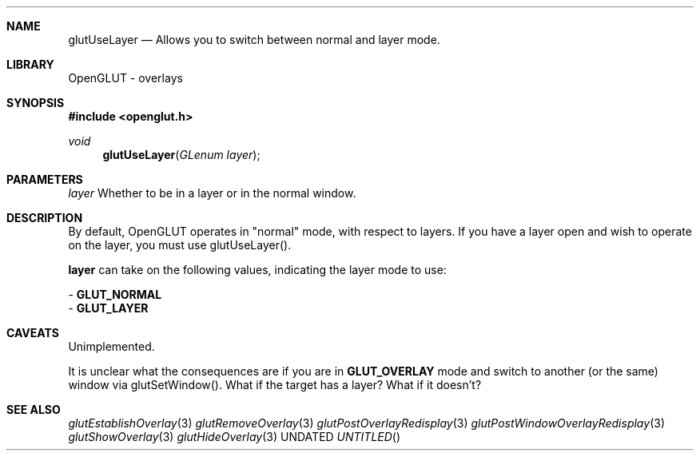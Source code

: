 .\" Copyright 2004, the OpenGLUT contributors
.Dt GLUTUSELAYER 3 LOCAL
.Dd
.Sh NAME
.Nm glutUseLayer
.Nd Allows you to switch between normal and layer mode.
.Sh LIBRARY
OpenGLUT - overlays
.Sh SYNOPSIS
.In openglut.h
.Ft  void
.Fn glutUseLayer "GLenum layer"
.Sh PARAMETERS
.Pp
.Bf Em
 layer
.Ef
    Whether to be in a layer or in the normal window.
.Sh DESCRIPTION
By default, OpenGLUT operates in "normal" mode, with
respect to layers.  If you have a layer open and wish
to operate on the layer, you must use glutUseLayer().
.Pp
.Bf Sy
 layer
.Ef
 can take on the following values, indicating
the layer mode to use:
.Pp
 - 
.Bf Sy
 GLUT_NORMAL
.Ef
 
 - 
.Bf Sy
 GLUT_LAYER
.Ef
 
.Pp
.Sh CAVEATS
Unimplemented.
.Pp
It is unclear what the consequences are if you are in 
.Bf Sy
 GLUT_OVERLAY
.Ef
 mode and switch to another (or the same) window via glutSetWindow().  What if the target has a layer?  What if it doesn't?
.Pp
.Sh SEE ALSO
.Xr glutEstablishOverlay 3
.Xr glutRemoveOverlay 3
.Xr glutPostOverlayRedisplay 3
.Xr glutPostWindowOverlayRedisplay 3
.Xr glutShowOverlay 3
.Xr glutHideOverlay 3
.fl
.sp 3
